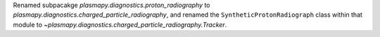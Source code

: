 Renamed subpacakge `plasmapy.diagnostics.proton_radiography` to
`plasmapy.diagnostics.charged_particle_radiography`, and renamed the
``SyntheticProtonRadiograph`` class within that module to
`~plasmapy.diagnostics.charged_particle_radiography.Tracker`.
